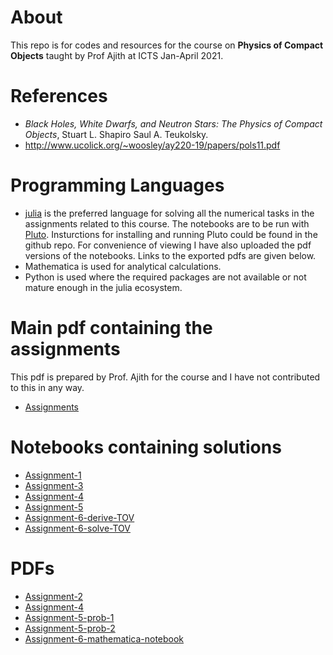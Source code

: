 * About
  This repo is for codes and resources for the course on *Physics of Compact Objects* taught by Prof Ajith at ICTS Jan-April 2021.
* References
  - /Black Holes, White Dwarfs, and Neutron Stars: The Physics of Compact Objects/,  Stuart L. Shapiro Saul A. Teukolsky.
  - http://www.ucolick.org/~woosley/ay220-19/papers/pols11.pdf
* Programming Languages
  - [[https://julialang.org/][julia]] is the preferred language for solving all the numerical
    tasks in the assignments related to this course. The notebooks are
    to be run with [[https://github.com/fonsp/Pluto.jl][Pluto]]. Insturctions for installing and running
    Pluto could be found in the github repo. For convenience of
    viewing I have also uploaded the pdf versions of the
    notebooks. Links to the exported pdfs are given below.
  - Mathematica is used for analytical calculations.
  - Python is used where the required packages are not available or
    not mature enough in the julia ecosystem.

* Main pdf containing the assignments
This pdf is prepared by Prof. Ajith for the course and I have not
contributed to this in any way.
- [[./CompactObjTutorial.pdf][Assignments]]

* Notebooks containing solutions
- [[./Assignment-1/assignment-1.jl][Assignment-1]]
- [[./Assignment-3/assignment-3.jl][Assignment-3]]
- [[./Assignment-4/assignment-4.jl][Assignment-4]]
- [[./Assignment-5/Assignment-5.jl][Assignment-5]]
- [[./Assignment-6/xAct-tutorial/neutron-star-tov-xAct.nb][Assignment-6-derive-TOV]]
- [[./Assignment-6/tov.ipynb][Assignment-6-solve-TOV]]
* PDFs
- [[./Assignment-2/Assignmnet-2.pdf][Assignment-2]]
- [[./Assignment-4/assignment-4-sol.pdf][Assignment-4]]
- [[./Assignment-5/Assignment-5-prob-1.pdf][Assignment-5-prob-1]]
- [[./Assignment-5/Assignment-5.pdf][Assignment-5-prob-2]]
- [[./Assignment-6/xAct-tutorial/neutron-star-tov-xAct.pdf][Assignment-6-mathematica-notebook]]
